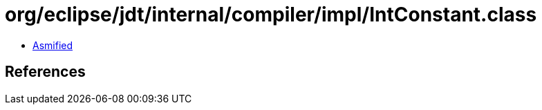 = org/eclipse/jdt/internal/compiler/impl/IntConstant.class

 - link:IntConstant-asmified.java[Asmified]

== References

